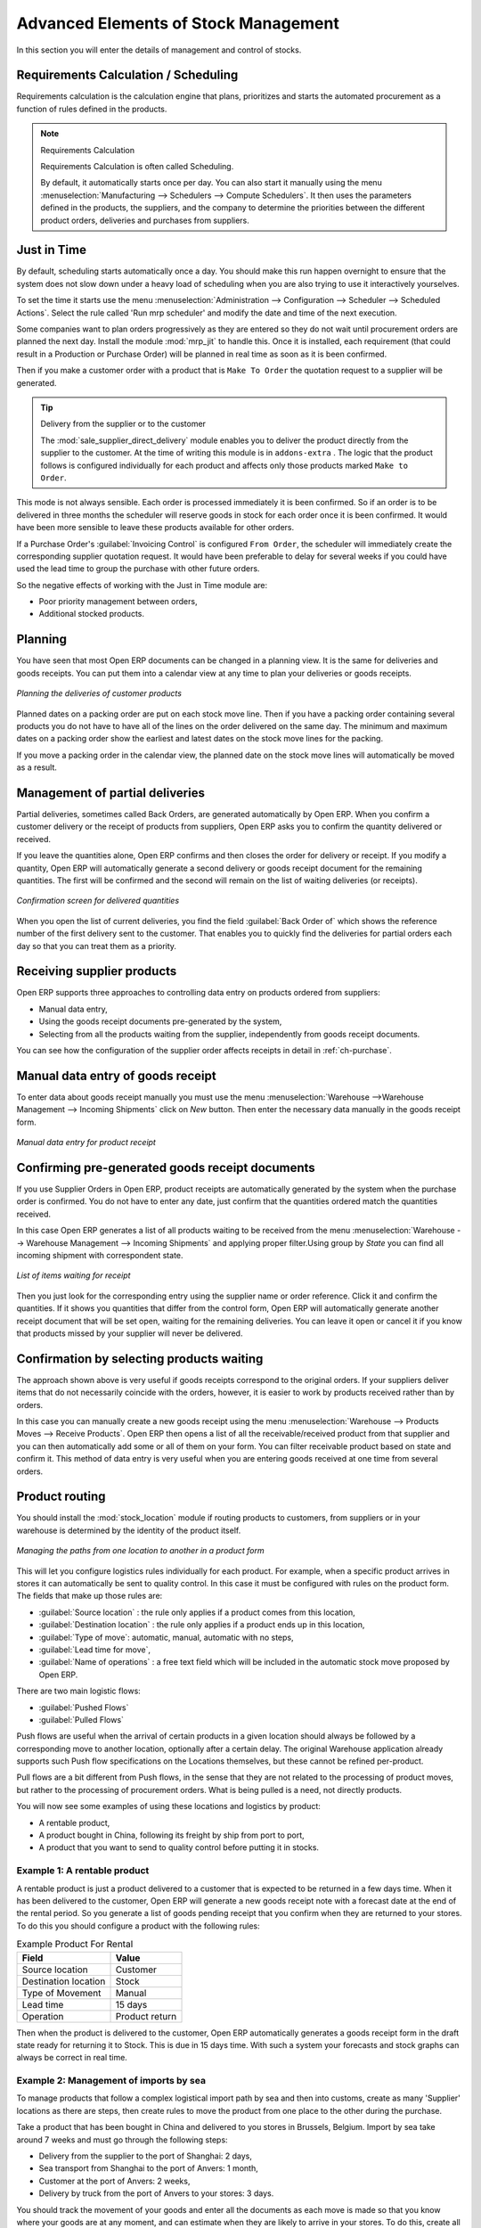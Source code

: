 Advanced Elements of Stock Management
=====================================

In this section you will enter the details of management and control of stocks.

Requirements Calculation / Scheduling
-------------------------------------

Requirements calculation is the calculation engine that plans, prioritizes and starts the automated
procurement as a function of rules defined in the products.

.. note:: Requirements Calculation

    Requirements Calculation is often called Scheduling.

    By default, it automatically starts once per day.
    You can also start it manually using the menu :menuselection:`Manufacturing --> Schedulers --> Compute Schedulers`.
    It then uses the parameters defined in the products, the suppliers, and the company
    to determine the priorities between the different product orders, deliveries and purchases from
    suppliers.

.. index:: Just in Time

Just in Time
------------

By default, scheduling starts automatically once a day. You should make this
run happen overnight to ensure that the system does not slow down under a heavy load of scheduling when
you are also trying to use it interactively yourselves.

To set the time it starts use the menu
:menuselection:`Administration --> Configuration --> Scheduler --> Scheduled Actions`. Select the rule
called 'Run mrp scheduler' and modify the date and time of the next execution.

.. index::
   single: module; mrp_jit

Some companies want to plan orders progressively as they are entered so they do not wait until
procurement orders are planned the next day. Install the module :mod:`mrp_jit` to handle this. Once
it is installed, each requirement (that could result in a Production or Purchase Order)
will be planned in real time as soon as it is been confirmed.

Then if you make a customer order with a product that is ``Make To Order`` the quotation request to a
supplier will be generated.

.. index::
   single: module; sale_supplier_direct_delivery

.. tip :: Delivery from the supplier or to the customer

    The :mod:`sale_supplier_direct_delivery` module enables you to deliver the product directly from
    the supplier to the customer. At the time of writing this module is in ``addons-extra`` .
    The logic that the product follows is configured individually for each product and affects only those
    products marked ``Make to Order``.

This mode is not always sensible. Each order is processed immediately it is been confirmed. So if an order
is to be delivered in three months the scheduler will reserve goods in stock for each order once
it is been confirmed. It would have been more sensible to leave these products available for other
orders.

If a Purchase Order's :guilabel:`Invoicing Control` is configured ``From Order``,
the scheduler will immediately create the corresponding
supplier quotation request. It would have been preferable to delay for several weeks if
you could have used the lead time to group the purchase with other future orders.

So the negative effects of working with the Just in Time module are:

* Poor priority management between orders,

* Additional stocked products.

.. index::
   single: planning; stock management

Planning
--------

You have seen that most Open ERP documents can be changed in a planning view. It is the same for
deliveries and goods receipts. You can put them into a calendar view at any time to plan your
deliveries or goods receipts.

.. figure:: images/stock_planning.png
   :scale: 75
   :align: center

   *Planning the deliveries of customer products*

Planned dates on a packing order are put on each stock move line. Then if you have a packing
order containing several products you do not have to have all of the lines on the order delivered on
the same day. The minimum and maximum dates on a packing order show the earliest and latest dates on
the stock move lines for the packing.

If you move a packing order in the calendar view, the planned date on the stock move lines will
automatically be moved as a result.

.. index::
   single: back order

Management of partial deliveries
--------------------------------

Partial deliveries, sometimes called Back Orders, are generated automatically by Open ERP. When you
confirm a customer delivery or the receipt of products from suppliers, Open ERP asks you to confirm
the quantity delivered or received.

If you leave the quantities alone, Open ERP confirms and then closes the order for delivery or receipt.
If you modify a quantity, Open ERP will automatically generate a second delivery or goods receipt document
for the remaining quantities. The first will be confirmed and the second will remain on the list of
waiting deliveries (or receipts).

.. figure:: images/stock_picking_wizard.png
   :scale: 75
   :align: center

   *Confirmation screen for delivered quantities*

When you open the list of current deliveries, you find the field :guilabel:`Back Order of` which
shows the reference number of the first delivery sent to the customer. That enables you to quickly
find the deliveries for partial orders each day so that you can treat them as a priority.

Receiving supplier products
---------------------------

Open ERP supports three approaches to controlling data entry on products ordered from suppliers:

* Manual data entry,

* Using the goods receipt documents pre-generated by the system,

* Selecting from all the products waiting from the supplier, independently from goods receipt documents.

You can see how the configuration of the supplier order affects receipts in detail in :ref:`ch-purchase`.

.. index::
   single: goods receipt

Manual data entry of goods receipt
----------------------------------

To enter data about goods receipt manually you must use the menu :menuselection:`Warehouse
-->Warehouse Management --> Incoming Shipments` click on `New` button. Then enter the necessary data manually in the goods
receipt form.

.. figure:: images/stock_getting.png
   :scale: 75
   :align: center

   *Manual data entry for product receipt*

Confirming pre-generated goods receipt documents
------------------------------------------------

If you use Supplier Orders in Open ERP, product receipts are automatically generated by the system
when the purchase order is confirmed. You do not have to enter any date, just confirm that
the quantities ordered match the quantities received.

In this case Open ERP generates a list of all products waiting to be received from the menu
:menuselection:`Warehouse --> Warehouse Management --> Incoming Shipments` and applying proper filter.Using group by `State` you can find all
incoming shipment with correspondent state.

.. figure:: images/stock_packing_in.png
   :scale: 75
   :align: center

   *List of items waiting for receipt*

Then you just look for the  corresponding entry using the supplier name or order reference. Click it
and confirm the quantities. If it shows you quantities that differ from the control form, Open ERP
will automatically generate another receipt document that will be set open, waiting for the
remaining deliveries. You can leave it open or
cancel it if you know that products missed by your supplier will never be delivered.

Confirmation by selecting products waiting
------------------------------------------

The approach shown above is very useful if goods receipts correspond to the original orders.
If your suppliers deliver items that do not necessarily coincide with the orders, however,
it is easier to work by products received rather than by orders.

In this case you can manually create a new goods receipt using the menu :menuselection:`Warehouse --> Products Moves
--> Receive Products`. Open ERP then opens a list of all the receivable/received product from that supplier and you can then
automatically add some or all of them on your form. You can filter receivable product based on state and confirm it. This method
of data entry is very useful when you are entering goods received at one time from several orders.

.. index::
   single: routing; logistics

Product routing
---------------

.. index::
   single: module; stock_location

You should install the :mod:`stock_location` module if routing products to customers, from suppliers or
in your warehouse is determined by the identity of the product itself.

.. figure:: images/product_location.png
   :scale: 75
   :align: center

   *Managing the paths from one location to another in a product form*

This will let you configure logistics rules individually for each product. For example, when a
specific product arrives in stores it can automatically be sent to quality control. In this case it
must be configured with rules on the product form. The fields that make up those rules are:

* :guilabel:`Source location` : the rule only applies if a product comes from this location,

* :guilabel:`Destination location` : the rule only applies if a product ends up in this location,

* :guilabel:`Type of move`: automatic, manual, automatic with no steps,

* :guilabel:`Lead time for move`,

* :guilabel:`Name of operations` : a free text field which will be included in the automatic stock
  move proposed by Open ERP.

There are two main logistic flows:

* :guilabel:`Pushed Flows`

* :guilabel:`Pulled Flows`

Push flows are useful when the arrival of certain products in a given location should always
be followed by a corresponding move to another location, optionally after a certain delay.
The original Warehouse application already supports such Push flow specifications on the
Locations themselves, but these cannot be refined per-product.

Pull flows are a bit different from Push flows, in the sense that they are not related to
the processing of product moves, but rather to the processing of procurement orders.
What is being pulled is a need, not directly products.

You will now see some examples of using these locations and logistics by product:

* A rentable product,

* A product bought in China, following its freight by ship from port to port,

* A product that you want to send to quality control before putting it in stocks.

Example 1: A rentable product
^^^^^^^^^^^^^^^^^^^^^^^^^^^^^

A rentable product is just a product delivered to a customer that is expected to be  returned in a
few days time. When it has been delivered to the customer, Open ERP will generate a new goods
receipt note with a forecast date at the end of the rental period. So you generate a list of goods
pending receipt that you confirm when they are returned to your stores. To do this you should
configure a product with the following rules:

.. table:: Example Product For Rental

   ==================== ==============
   Field                Value
   ==================== ==============
   Source location      Customer
   Destination location Stock
   Type of Movement     Manual
   Lead time            15 days
   Operation            Product return
   ==================== ==============

Then when the product is delivered to the customer, Open ERP automatically generates a goods receipt
form in the draft state ready for returning it to Stock. This is due in 15 days time. With such a
system your forecasts and stock graphs can always be correct in real time.

Example 2: Management of imports by sea
^^^^^^^^^^^^^^^^^^^^^^^^^^^^^^^^^^^^^^^

To manage products that follow a complex logistical import path by sea and then into customs, create
as many 'Supplier' locations as there are steps, then create rules to move the product from one
place to the other during the purchase.

Take a product that has been bought in China and delivered to you stores in Brussels, Belgium.
Import by sea take around 7 weeks and must go through the following steps:

* Delivery from the supplier to the port of Shanghai: 2 days,

* Sea transport from Shanghai to the port of Anvers: 1 month,

* Customer at the port of Anvers: 2 weeks,

* Delivery by truck from the port of Anvers to your stores: 3 days.

You should track the movement of your goods and enter all the documents as each move is made
so that you know where your goods are at any moment, and can estimate when they are likely to
arrive in your stores. To do this, create all the locations for the intermediate steps:

* Shanghai Port,

* Anvers Port,

* Anvers Customs.

Finally, on the product form, create the following rule to show that when purchased, the goods
do not arrive at your stores directly, but instead at the port of Shanghai. In this example the
stores are configured to enter all the products in a location called 'Input'.

.. table:: Rule to move products automatically to Shanghai Port

   ==================== ========================
   Field                Value
   ==================== ========================
   Source location      Input
   Destination location Shanghai Port
   Type of Movement     Automatic without steps
   Lead time            2 days
   Operation            Sending to Shanghai Port
   ==================== ========================

Open ERP will then change the usual product receipt (which has them arriving in the Input
location) to a delivery from this supplier to the external port. The move is automatically carried
out because operations at this level are too labour-intensive to be done manually.

You then have to create a rule on the product form to move it from one location to another:

.. table:: Rule to move products manually from Shanghai Port to Anvers Port

   ==================== ==============================
   Field                Value
   ==================== ==============================
   Source location      Shanghai Port
   Destination location Anvers Port
   Type of Movement     Manual
   Lead time            30 days
   Operation            Sending to Anvers Port by ship
   ==================== ==============================

.. table:: Rule to move products manually from Anvers Port to Anvers Customs

   ==================== =================
   Field                Value
   ==================== =================
   Source location      Anvers Port
   Destination location Anvers Customs
   Type of Movement     Manual
   Lead time            15 days
   Operation            Customs at Anvers
   ==================== =================

.. table:: Rule to move products manually from Anvers Customs to Stock

   ==================== ==============================
   Field                Value
   ==================== ==============================
   Source location      Anvers Customs
   Destination location Stock
   Type of Movement     Manual
   Lead time            3 days
   Operation            Truck transport into stock
   ==================== ==============================

Once the rules have been configured, Open ERP will automatically prepare all the documents needed
for the internal stock movements of products from one location to another. These documents will be
assigned one after another depending on the order defined in the rules definition.

When the company received notification of the arrival at a port or at customers, the corresponding
move can be confirmed. You can then follow, using each location:

* where a given goods item can be found,

* quantities of goods awaiting customs,

* lead times for goods to get to stores,

* the value of stock in different locations.

Example 3: Quality Control
^^^^^^^^^^^^^^^^^^^^^^^^^^

You can configure the system to put a given product in the Quality Control bay automatically when it
arrives in your company. To do that you just configure a rule for the product to be placed
in the Quality Control location rather than the Input location when the product is received from the
supplier.

.. table:: Rule to move products manually from Input to Quality Control

   ==================== ==============================
   Field                Value
   ==================== ==============================
   Source location      Input
   Destination location Quality Control
   Type of Movement     Manual
   Lead time            0 days
   Operation            Quality Control
   ==================== ==============================

Once this product has been received, Open ERP will then automatically manage the request for an
internal movement to send it to the ``Quality Control`` location.

.. Copyright © Open Object Press. All rights reserved.

.. You may take electronic copy of this publication and distribute it if you don't
.. change the content. You can also print a copy to be read by yourself only.

.. We have contracts with different publishers in different countries to sell and
.. distribute paper or electronic based versions of this book (translated or not)
.. in bookstores. This helps to distribute and promote the Open ERP product. It
.. also helps us to create incentives to pay contributors and authors using author
.. rights of these sales.

.. Due to this, grants to translate, modify or sell this book are strictly
.. forbidden, unless Tiny SPRL (representing Open Object Press) gives you a
.. written authorisation for this.

.. Many of the designations used by manufacturers and suppliers to distinguish their
.. products are claimed as trademarks. Where those designations appear in this book,
.. and Open Object Press was aware of a trademark claim, the designations have been
.. printed in initial capitals.

.. While every precaution has been taken in the preparation of this book, the publisher
.. and the authors assume no responsibility for errors or omissions, or for damages
.. resulting from the use of the information contained herein.

.. Published by Open Object Press, Grand Rosière, Belgium
